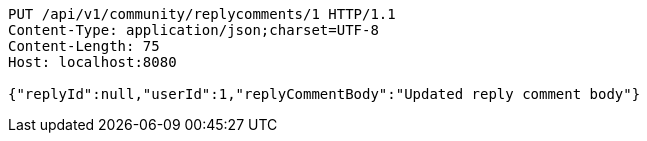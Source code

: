 [source,http,options="nowrap"]
----
PUT /api/v1/community/replycomments/1 HTTP/1.1
Content-Type: application/json;charset=UTF-8
Content-Length: 75
Host: localhost:8080

{"replyId":null,"userId":1,"replyCommentBody":"Updated reply comment body"}
----